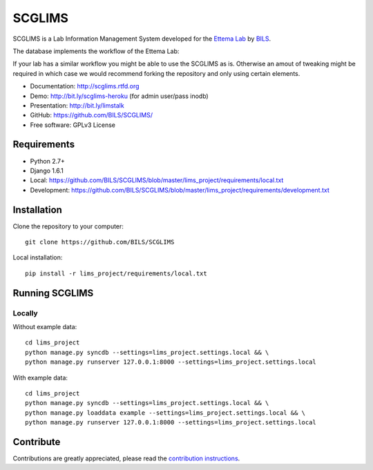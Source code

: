 ====================
SCGLIMS
====================

.. image:: https://travis-ci.org/BILS/SCGLIMS.svg?branch=master
  :target: https://travis-ci.org/BILS/SCGLIMS

.. image:: https://coveralls.io/repos/BILS/SCGLIMS/badge.png?branch=master
  :target: https://coveralls.io/r/BILS/SCGLIMS?branch=master


SCGLIMS is a Lab Information Management System developed for the `Ettema Lab`_
by `BILS`_.

The database implements the workflow of the Ettema Lab:

.. image:: http://raw.githubusercontent.com/BILS/SCGLIMS/master/docs/images/flowchartlab.png

If your lab has a similar workflow you might be able to use the SCGLIMS as is.
Otherwise an amout of tweaking might be required in which case we would
recommend forking the repository and only using certain elements.


* Documentation: `<http://scglims.rtfd.org>`_
* Demo: `<http://bit.ly/scglims-heroku>`_ (for admin user/pass inodb)
* Presentation: `<http://bit.ly/limstalk>`_
* GitHub: `<https://github.com/BILS/SCGLIMS/>`_
* Free software: GPLv3 License
.. * PyPI: Not yet available

.. _`Ettema Lab`: http://ettemalab.org
.. _`BILS`: http://bils.se

Requirements
-----------

* Python 2.7+
* Django 1.6.1
* Local: https://github.com/BILS/SCGLIMS/blob/master/lims_project/requirements/local.txt
* Development: https://github.com/BILS/SCGLIMS/blob/master/lims_project/requirements/development.txt

Installation
-------------

Clone the repository to your computer:

::
    
    git clone https://github.com/BILS/SCGLIMS

Local installation:

::
    
    pip install -r lims_project/requirements/local.txt


Running SCGLIMS
----------------

Locally
********

Without example data:

::
        
    cd lims_project
    python manage.py syncdb --settings=lims_project.settings.local && \
    python manage.py runserver 127.0.0.1:8000 --settings=lims_project.settings.local

With example data:
 
::
     
    cd lims_project
    python manage.py syncdb --settings=lims_project.settings.local && \
    python manage.py loaddata example --settings=lims_project.settings.local && \
    python manage.py runserver 127.0.0.1:8000 --settings=lims_project.settings.local


Contribute
----------

Contributions are greatly appreciated, please read the `contribution instructions`_.

.. _`contribution instructions`: https://github.com/BILS/SCGLIMS/blob/master/CONTRIBUTORS.md
